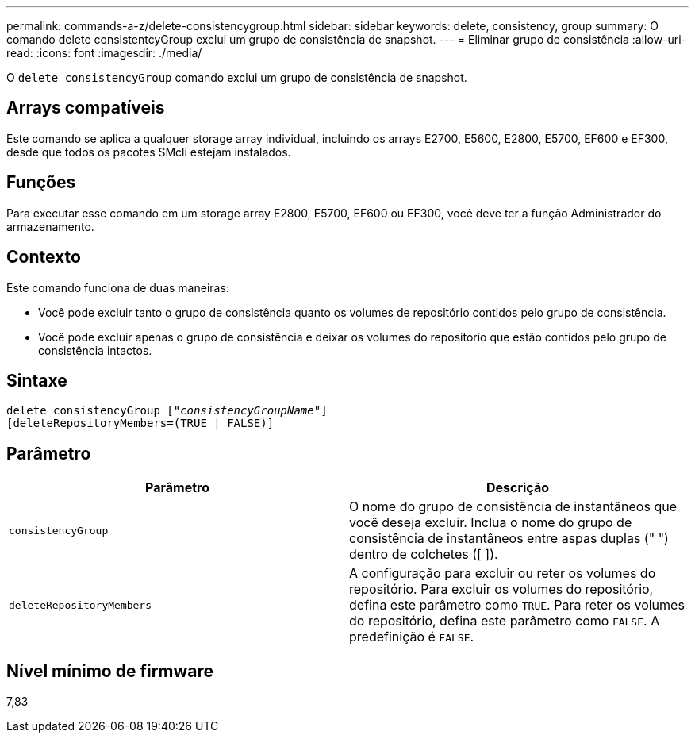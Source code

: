 ---
permalink: commands-a-z/delete-consistencygroup.html 
sidebar: sidebar 
keywords: delete, consistency, group 
summary: O comando delete consistentcyGroup exclui um grupo de consistência de snapshot. 
---
= Eliminar grupo de consistência
:allow-uri-read: 
:icons: font
:imagesdir: ./media/


[role="lead"]
O `delete consistencyGroup` comando exclui um grupo de consistência de snapshot.



== Arrays compatíveis

Este comando se aplica a qualquer storage array individual, incluindo os arrays E2700, E5600, E2800, E5700, EF600 e EF300, desde que todos os pacotes SMcli estejam instalados.



== Funções

Para executar esse comando em um storage array E2800, E5700, EF600 ou EF300, você deve ter a função Administrador do armazenamento.



== Contexto

Este comando funciona de duas maneiras:

* Você pode excluir tanto o grupo de consistência quanto os volumes de repositório contidos pelo grupo de consistência.
* Você pode excluir apenas o grupo de consistência e deixar os volumes do repositório que estão contidos pelo grupo de consistência intactos.




== Sintaxe

[listing, subs="+macros"]
----
delete consistencyGroup pass:quotes[[_"consistencyGroupName"_]]
[deleteRepositoryMembers=(TRUE | FALSE)]
----


== Parâmetro

|===
| Parâmetro | Descrição 


 a| 
`consistencyGroup`
 a| 
O nome do grupo de consistência de instantâneos que você deseja excluir. Inclua o nome do grupo de consistência de instantâneos entre aspas duplas (" ") dentro de colchetes ([ ]).



 a| 
`deleteRepositoryMembers`
 a| 
A configuração para excluir ou reter os volumes do repositório. Para excluir os volumes do repositório, defina este parâmetro como `TRUE`. Para reter os volumes do repositório, defina este parâmetro como `FALSE`. A predefinição é `FALSE`.

|===


== Nível mínimo de firmware

7,83
